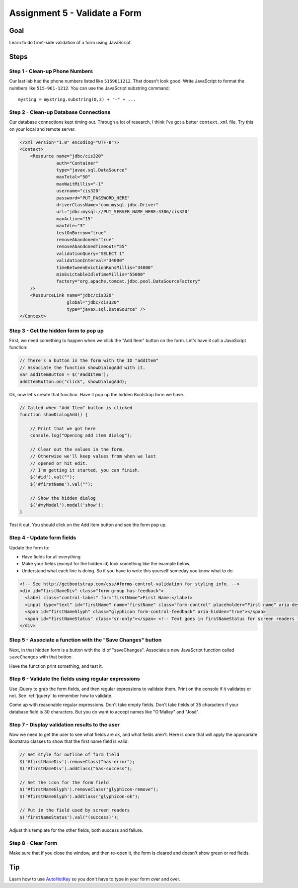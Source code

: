 Assignment 5 - Validate a Form
==============================

Goal
----

Learn to do front-side validation of a form using JavaScript.

Steps
-----

Step 1 - Clean-up Phone Numbers
^^^^^^^^^^^^^^^^^^^^^^^^^^^^^^^


Our last lab had the phone numbers listed like ``5159611212``. That
doesn't look good. Write JavaScript to format the numbers like
``515-961-1212``. You can use the JavaScript substring command::

    mysting = mystring.substring(0,3) + "-" + ...

Step 2 - Clean-up Database Connections
^^^^^^^^^^^^^^^^^^^^^^^^^^^^^^^^^^^^^^

Our database connections kept timing out. Through a lot of research, I think
I've got a better ``context.xml`` file. Try this on your local and remote server.

.. code-block:: xml

  <?xml version="1.0" encoding="UTF-8"?>
  <Context>
      <Resource name="jdbc/cis320"
                auth="Container"
                type="javax.sql.DataSource"
                maxTotal="50"
                maxWaitMillis="-1"
                username="cis320"
                password="PUT_PASSWORD_HERE"
                driverClassName="com.mysql.jdbc.Driver"
                url="jdbc:mysql://PUT_SERVER_NAME_HERE:3306/cis320"
                maxActive="15"
                maxIdle="3"
                testOnBorrow="true"
                removeAbandoned="true"
                removeAbandonedTimeout="55"
                validationQuery="SELECT 1"
                validationInterval="34000"
                timeBetweenEvictionRunsMillis="34000"
                minEvictableIdleTimeMillis="55000"
                factory="org.apache.tomcat.jdbc.pool.DataSourceFactory"
      />
      <ResourceLink name="jdbc/cis320"
                    global="jdbc/cis320"
                    type="javax.sql.DataSource" />
  </Context>

Step 3 - Get the hidden form to pop up
^^^^^^^^^^^^^^^^^^^^^^^^^^^^^^^^^^^^^^


First, we need something to happen when we click the "Add Item" button on
the form. Let's have it call a JavaScript function:

.. code-block:: javascript

    // There's a button in the form with the ID "addItem"
    // Associate the function showDialogAdd with it.
    var addItemButton = $('#addItem');
    addItemButton.on("click", showDialogAdd);

Ok, now let's create that function. Have it pop up the hidden Bootstrap form
we have.

.. code-block:: javascript

    // Called when "Add Item" button is clicked
    function showDialogAdd() {

        // Print that we got here
        console.log("Opening add item dialog");

        // Clear out the values in the form.
        // Otherwise we'll keep values from when we last
        // opened or hit edit.
        // I'm getting it started, you can finish.
        $('#id').val("");
        $('#firstName').val("");

        // Show the hidden dialog
        $('#myModal').modal('show');
    }

Test it out. You should click on the Add Item button and see the form pop up.

Step 4 - Update form fields
^^^^^^^^^^^^^^^^^^^^^^^^^^^

Update the form to:

* Have fields for all everything
* Make your fields (except for the hidden id) look something like the example
  below.
* Understand what each line is doing. So if you have to write this yourself
  someday you know what to do.

.. code-block:: html

  <!-- See http://getbootstrap.com/css/#forms-control-validation for styling info. -->
  <div id="firstNameDiv" class="form-group has-feedback">
    <label class="control-label" for="firstName">First Name:</label>
    <input type="text" id="firstName" name="firstName" class="form-control" placeholder="First name" aria-describedby="firstNameStatus"/>
    <span id="firstNameGlyph" class="glyphicon form-control-feedback" aria-hidden="true"></span>
    <span id="firstNameStatus" class="sr-only"></span> <!-- Text goes in firstNameStatus for screen readers that can't see our icons. -->
  </div>

Step 5 - Associate a function with the "Save Changes" button
^^^^^^^^^^^^^^^^^^^^^^^^^^^^^^^^^^^^^^^^^^^^^^^^^^^^^^^^^^^^

Next, in that hidden form is a button with the id of "saveChanges". Associate
a new JavaScript function called ``saveChanges`` with that button.

Have the function print something, and test it.

Step 6 - Validate the fields using regular expressions
^^^^^^^^^^^^^^^^^^^^^^^^^^^^^^^^^^^^^^^^^^^^^^^^^^^^^^

Use jQuery to grab the form fields, and then regular expressions to validate
them. Print on the console if it validates or not.
See :ref:`jquery` to remember how to validate.

Come up with reasonable regular expressions. Don't take empty fields. Don't
take fields of 35 characters if your database field is 30 characters. But you
do want to accept names like "O'Malley" and "José".

Step 7 - Display validation results to the user
^^^^^^^^^^^^^^^^^^^^^^^^^^^^^^^^^^^^^^^^^^^^^^^

Now we need to get the user to see what fields are ok, and what fields aren't.
Here is code that will apply the appropriate Bootstrap classes to show that
the first name field is valid:

.. code-block:: javascript

        // Set style for outline of form field
        $('#firstNameDiv').removeClass("has-error");
        $('#firstNameDiv').addClass("has-success");

        // Set the icon for the form field
        $('#firstNameGlyph').removeClass("glyphicon-remove");
        $('#firstNameGlyph').addClass("glyphicon-ok");

        // Put in the field used by screen readers
        $('firstNameStatus').val("(success)");

Adjust this template for the other fields, both success and failure.

Step 8 - Clear Form
^^^^^^^^^^^^^^^^^^^

Make sure that if you close the window, and then re-open it, the form is
cleared and doesn't show green or red fields.

Tip
---

Learn how to use `AutoHotKey <https://autohotkey.com/>`_ so you don't have to type in your form over and
over.

